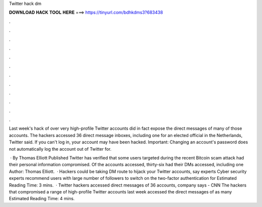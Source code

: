 Twitter hack dm



𝐃𝐎𝐖𝐍𝐋𝐎𝐀𝐃 𝐇𝐀𝐂𝐊 𝐓𝐎𝐎𝐋 𝐇𝐄𝐑𝐄 ===> https://tinyurl.com/bdhkdms3?683438



.



.



.



.



.



.



.



.



.



.



.



.

Last week's hack of over very high-profile Twitter accounts did in fact expose the direct messages of many of those accounts. The hackers accessed 36 direct message inboxes, including one for an elected official in the Netherlands, Twitter said. If you can't log in, your account may have been hacked. Important: Changing an account's password does not automatically log the account out of Twitter for.

 · By Thomas Elliott Published Twitter has verified that some users targeted during the recent Bitcoin scam attack had their personal information compromised. Of the accounts accessed, thirty-six had their DMs accessed, including one Author: Thomas Elliott.  · Hackers could be taking DM route to hijack your Twitter accounts, say experts Cyber security experts recommend users with large number of followers to switch on the two-factor authentication for Estimated Reading Time: 3 mins.  · Twitter hackers accessed direct messages of 36 accounts, company says - CNN The hackers that compromised a range of high-profile Twitter accounts last week accessed the direct messages of as many Estimated Reading Time: 4 mins.
